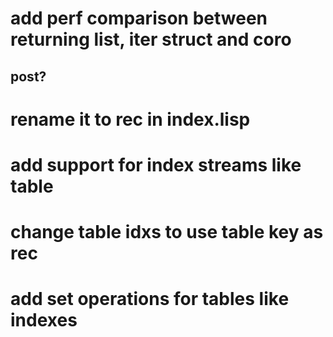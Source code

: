 * add perf comparison between returning list, iter struct and coro
** post?
* rename it to rec in index.lisp
* add support for index streams like table
* change table idxs to use table key as rec
* add set operations for tables like indexes
